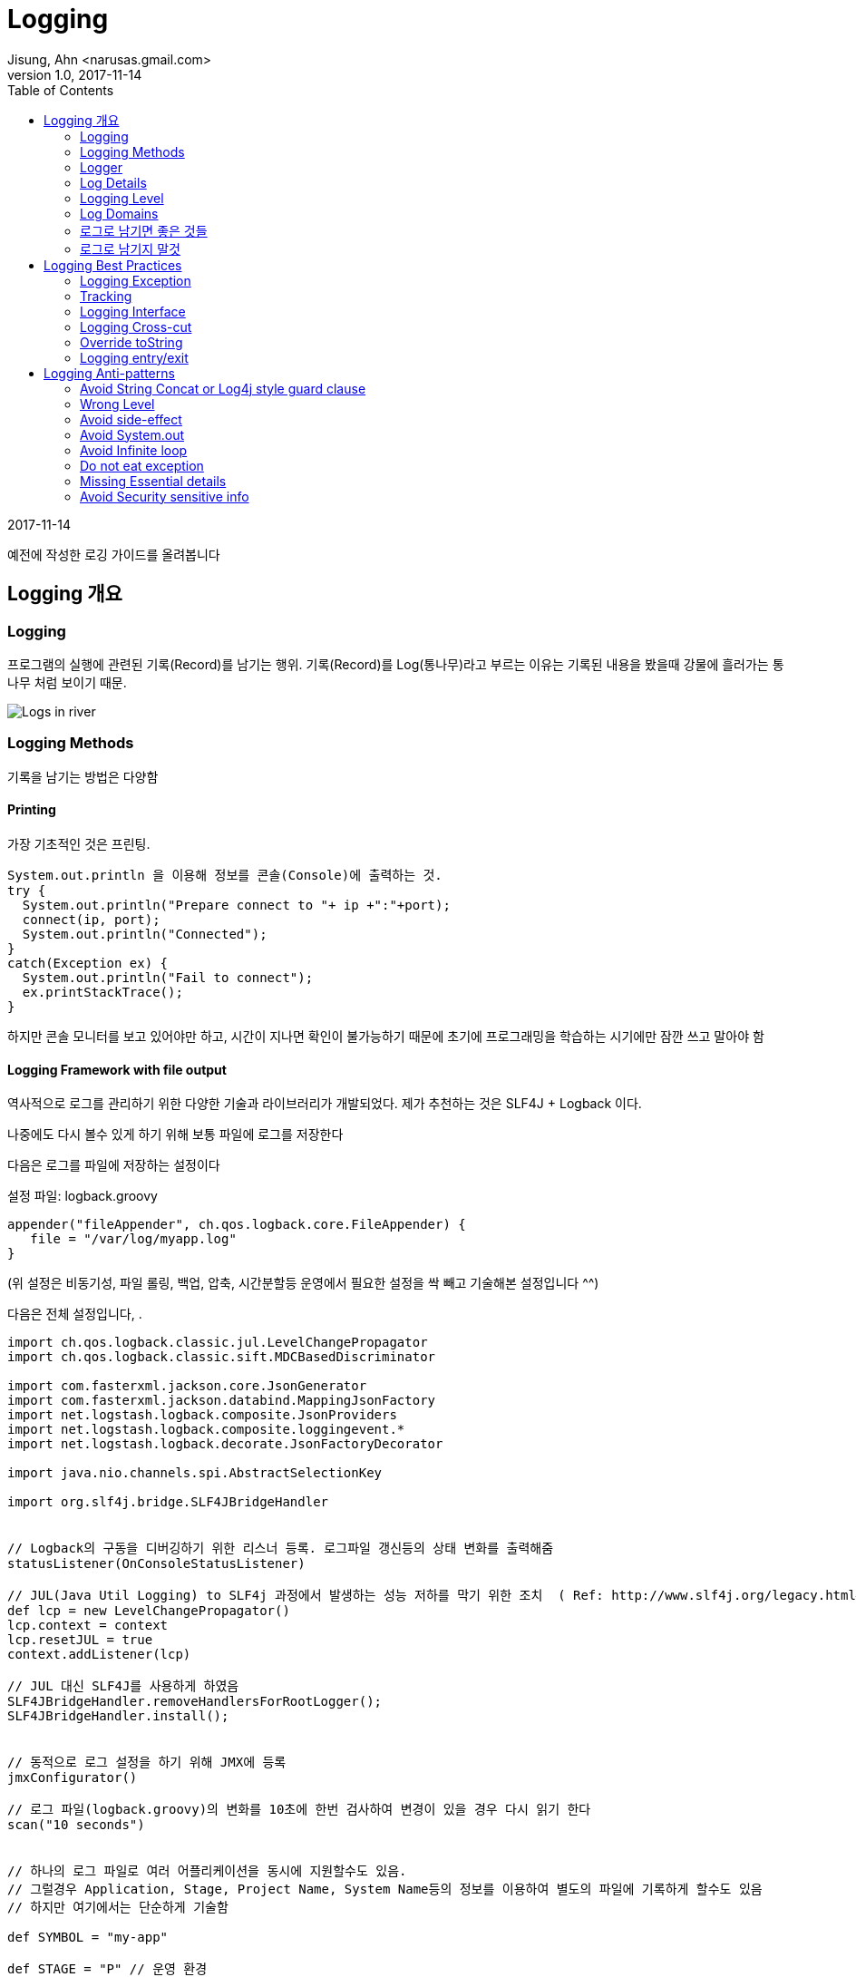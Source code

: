 = Logging
Jisung, Ahn <narusas.gmail.com>
v1.0, 2017-11-14
:showtitle:
:page-navtitle: Logging
:page-root: ../../../
:toc:

{revdate}

예전에 작성한 로깅 가이드를 올려봅니다

== Logging 개요
=== Logging
프로그램의 실행에 관련된 기록(Record)를 남기는 행위. 기록(Record)를 Log(통나무)라고 부르는 이유는 기록된 내용을 봤을때 강물에 흘러가는 통나무 처럼 보이기 때문.

image::/images/logging.jpg[Logs in river]

=== Logging Methods
기록을 남기는 방법은 다양함

==== Printing
가장 기초적인 것은 프린팅.
```java
System.out.println 을 이용해 정보를 콘솔(Console)에 출력하는 것.
try {
  System.out.println("Prepare connect to "+ ip +":"+port);
  connect(ip, port);
  System.out.println("Connected");
}
catch(Exception ex) {
  System.out.println("Fail to connect");
  ex.printStackTrace();
}
```

하지만 콘솔 모니터를 보고 있어야만 하고, 시간이 지나면 확인이 불가능하기 때문에 초기에 프로그래밍을 학습하는 시기에만 잠깐 쓰고 말아야 함

==== Logging Framework with file output
역사적으로 로그를 관리하기 위한 다양한 기술과 라이브러리가 개발되었다. 제가 추천하는 것은  SLF4J + Logback 이다.

나중에도 다시 볼수 있게 하기 위해 보통 파일에 로그를 저장한다

다음은 로그를 파일에 저장하는 설정이다

설정 파일: logback.groovy
```
appender("fileAppender", ch.qos.logback.core.FileAppender) {
   file = "/var/log/myapp.log"
}
```
(위 설정은 비동기성, 파일 롤링, 백업, 압축, 시간분할등 운영에서 필요한 설정을 싹 빼고 기술해본 설정입니다 ^^)

다음은 전체 설정입니다, .
```
import ch.qos.logback.classic.jul.LevelChangePropagator
import ch.qos.logback.classic.sift.MDCBasedDiscriminator

import com.fasterxml.jackson.core.JsonGenerator
import com.fasterxml.jackson.databind.MappingJsonFactory
import net.logstash.logback.composite.JsonProviders
import net.logstash.logback.composite.loggingevent.*
import net.logstash.logback.decorate.JsonFactoryDecorator

import java.nio.channels.spi.AbstractSelectionKey

import org.slf4j.bridge.SLF4JBridgeHandler


// Logback의 구동을 디버깅하기 위한 리스너 등록. 로그파일 갱신등의 상태 변화를 출력해줌
statusListener(OnConsoleStatusListener)

// JUL(Java Util Logging) to SLF4j 과정에서 발생하는 성능 저하를 막기 위한 조치  ( Ref: http://www.slf4j.org/legacy.html#jul-to-slf4j )
def lcp = new LevelChangePropagator()
lcp.context = context
lcp.resetJUL = true
context.addListener(lcp)

// JUL 대신 SLF4J를 사용하게 하였음
SLF4JBridgeHandler.removeHandlersForRootLogger();
SLF4JBridgeHandler.install();


// 동적으로 로그 설정을 하기 위해 JMX에 등록
jmxConfigurator()

// 로그 파일(logback.groovy)의 변화를 10초에 한번 검사하여 변경이 있을 경우 다시 읽기 한다
scan("10 seconds")


// 하나의 로그 파일로 여러 어플리케이션을 동시에 지원할수도 있음.
// 그럴경우 Application, Stage, Project Name, System Name등의 정보를 이용하여 별도의 파일에 기록하게 할수도 있음
// 하지만 여기에서는 단순하게 기술함

def SYMBOL = "my-app"

def STAGE = "P" // 운영 환경

// 로그 파일을 저장할 폴더. 프로젝트에 맞게 수정
def LOG_PATH_PREFIX = "/var/log/my-app"


// remoteAddr, requestId, programiId, userId 등의 메타 정보가 있어야 로그를 쉽게 분석 할수 있다
// 이런정보는 Servlet Filter나 Spring Interceptor등에서 Logback MDC를 이용해 주입할수 있다
// def CONSOLE_PATTERN = " %date{yyyy-MM-dd HH:mm:ss.SSS} %highlight(%.-1level) %X{remoteAddr} %X{requestId:-00000000000000000000} %-20X{programId:-00000000000000000000} %X{uid} %red(%-17X{userId:-MB000000000000000}) %cyan(%-40.40logger{40}):%-4.4line - %message%n"

// 하지만 그런 설정을 하지 않았다면 단순하게 갈수도 있다
def CONSOLE_PATTERN = " %date{yyyy-MM-dd HH:mm:ss.SSS} %highlight(%.-1level) %cyan(%-40.40logger{40}):%-4.4line - %message%n"


def consoleAppender = null
def CONSOLE = appender("CONSOLE", ConsoleAppender) {
  encoder(PatternLayoutEncoder) {
    pattern = CONSOLE_PATTERN
  }
  consoleAppender = component
}


// 로그를 저장하는 행위가 프로그램의 실행을 block 하지 않기 위해 비동기 Appender를 사용하게 한다
appender("CONSOLE_ASYNC", ch.qos.logback.classic.AsyncAppender) {
   component.addAppender(consoleAppender)
   includeCallerData = true // caller data는 appender에서 수집하게 되어 있다
}

def fileLogger = { PATH, SYMBOL , prudentMode->

  def fileAppender = null
  appender("${SYMBOL}_FILE", RollingFileAppender) {

    // TimeBasedRollingPolicy + prudent=true 에서는 file 속성을 설정하면 않된다. 설정해도 null로 변경함
    file = "${PATH}/${SYMBOL}.log"

    fileAppender = component //  component 는  appender 설정 내부에서 appender 자체를 가르키는 변수. ASYNC 에서 사용하기 위해 외부 변수에 저장해 둔다.
    encoding "UTF-8"

    // prudent가 true이면 여러 JVM이 동시에 로그를 저장할때 로컬 디스크든, 분산환경에서의 네트워크 디스크든 꼬이는 일 없이 저장되게 해주지만, 반대 급부로 막대한 성능 저하가 발생한다.
    // 또한 RollingFileAppender에 지정해준 file 속성은 무시되며 TimebasedRollingPolicy에 지정된 파일명을 사용하게 된다.
    prudent = prudentMode

    // 파일에 저장되는 로그 자체는 JSON 형태로 기록한다
    // JSON이 추후에 field를 추가하거나 중앙으로 수집하여 분석하기에 용이하다
    encoder(net.logstash.logback.encoder.LoggingEventCompositeJsonEncoder) {

      jsonFactoryDecorator = (new JsonFactoryDecorator(){
        public MappingJsonFactory decorate(MappingJsonFactory factory){
          factory.disable(JsonGenerator.Feature.ESCAPE_NON_ASCII)
          return factory;
        }
      })

      def p =  new JsonProviders();

      p.addProvider(  new LoggingEventFormattedTimestampJsonProvider())

      p.addProvider(  new MdcJsonProvider())

      // 어플리케이션이 아니라 환경을 읽어 추가할수 있는 정보를 추가.
      // 실제 어플에서는 필요하지만 샘플에서는 비활성화 해둠
      // def  customFieldsProvider = new GlobalCustomFieldsJsonProvider()
      // customFieldsProvider.customFields =  '{"app":"'+APPLICATION+'","sysNo":"'+ SYSTEM_NO+'"}'
      // p.addProvider(customFieldsProvider)

      p.addProvider(  new LoggerNameJsonProvider())
      p.addProvider(  new LogLevelJsonProvider())
      p.addProvider(  new CallerDataJsonProvider())
      p.addProvider(  new StackTraceJsonProvider())
      p.addProvider(  new MessageJsonProvider())

      providers = p

    }
    rollingPolicy(TimeBasedRollingPolicy) {
      // aux: logback은 %d 로 나타낸 period를 롤링 스케줄로 삼는데 %d가 여럿 있을 때 어떤 것을 무시할지 지정할 때 사용
      // 로그 파일이 너무 커지면 다운 받거나 열어 보기가 힘들기 때문에 롤링 설정을 시간 단위로 하게 설정한다
      fileNamePattern = "${PATH}/backup/%d{yyyy-MM-dd,aux}/${SYMBOL}_%d{yyyy-MM-dd-HH}.log.gz"

      // 최대 몇개의 과거 로그파일을 유지할 것인가
      maxHistory = 24 * 31 * 6 // 롤링을 시간단위로 하기 때문. 6개월간 유지한다
    }
  }

  def asyncAppender = null

  appender("${SYMBOL}_FILE_ASYNC", ch.qos.logback.classic.AsyncAppender) {
    asyncAppender = component
      component.addAppender(fileAppender)
      includeCallerData = true // caller data는 appender에서 수집하게 되어 있다
  }
}

// Application Log

fileLogger(LOG_PATH_PREFIX, SYMBOL, false);




// 어플리케이션, 라이브러리마다 필요한 레벨이 다름

logger "jdbc.resultset" , ERROR
logger "jdbc.connection" , ERROR
logger "jdbc.audit" , ERROR
logger "jdbc.sqlonly" , ERROR
logger "jdbc.resultsettable" , ERROR
logger "jdbc.sqltiming" , ERROR
logger "log4jdbc.debug", ERROR

logger "net.sf.log4jdbc", INFO
logger "org.springframework.web.servlet.handler", WARN
logger "org.springframework", INFO
logger "org.springframework.security.web.util.matcher", WARN
logger "org.springframework.security.web.FilterChainProxy", WARN
logger "org.springframework.context.annotation", INFO

logger "org.mybatis.spring.SqlSessionUtils", ERROR
logger "org.apache.ibatis.io.ResolverUtil", INFO
logger "org.springframework", INFO
logger "org.hibernate",  INFO
logger "org.apache.commons.digester", INFO



//  개발중에만 필요한 로그들에 대한 설정.
if (STAGE != "P"){ //  운영환경에서는 설정되지 않아야 한다.
  logger "jdbc.resultsettable" ,  INFO
  logger "jdbc.sqlonly" ,     INFO
}


//  운영 환경이 아니면 콘솔 출력을  활성화 한다.  운영 환경에서는 중복 로그 기록에 따른 성능 하락을 방지 하기 위해 콘솔 출력을  disable  시킨다.
if (STAGE ## "P"){
  root  INFO, ["${SYMBOL}_FILE_ASYNC"]

  //root  INFO, ["${SYMBOL}_FILE_ASYNC", "CONSOLE_ASYNC"]
}
else {
  root  DEBUG, ["${SYMBOL}_FILE_ASYNC",  "CONSOLE"]
}

```


설정은 이렇게 하고 그럼 로그는 코드상에서 기록하는 방법은 다음과 같습니다.
```
class MyApp {
  static final Logger log = Logger.getLogger(MyApp.class);

  public void doSomething() {
    log.debug("Enter Do something");
    // do something here
    log.debug("Exit do shometing");
  }
}
```

Logger를 사용하는 방법은 뒤쪽에서 상세히 기술하겠습니다.

==== Logging Framework with DB
실행 기록인 로그는 파일에만 저장하는게 아니고 당연히 DB에 저장할수도 있습니다. 물론 DB로 남기는게 합당할 경우에만 사용합니다.
이미 사용하고 계시는 이력 성격의 테이블이 실제적으로는 로그 역활을 수행하기도 합니다 .
하지만 아예 프로그래밍 로그를 DB에 저장하는 경우도 있기는 합니다. 보통 이런 성격의 로그는 감사 로그라고 부르며 DB에 기록하여 영구적으로 추적해야 하는 성격을 가집니다.
(일반적인 로그는 보통 3개월에서 6개월정도 보관합니다)

여기서는 상세히 다루지는 않겠습니다.

=== Logger
자바에서 로그를 기록할때 로그 프레임워크 에 대한 Facade로써 Logger 객체를 사용합니다.
로그를 기록할때 보통 일정한 기준으로 그루핑할 필요가 있습니다.
보통 클래스 단위로 그루핑 하는게 일반적입니다.
```
class MyApp {
  static final Logger log = Logger.getLogger(MyApp.class);
}
```

요즘에는 Lombok을 이용하여 선언식으로 사용하기도 합니다
```
@Slf4j
class MyApp {
}
```


하지만 단일 클래스가 아니고 비지니스 단위로나 별도의 그루핑이 필요할때도 있습니다.
```
class Business1 {
  static final Logger log = Logger.getLogger("biz");
}

class Business2 {
  static final Logger log = Logger.getLogger("biz");
}
```
이렇게 기술된 Logger는 서로 같은 Logger를 공유하게 됩니다. 기록도 그루핑 되어 기록됩니다.

두가지를 혼용할수도 있습니다.
```
@Slf4j
class MyApp {

  static final Logger bizLog = Logger.getLogger("biz");
}--> log 와 bizLog를 사용할수 있습니다.
```

=== Log Details
로그를 기록할때 프린팅에서처럼 단순히 문자열만 기록할수도 있습니다만, 보통은 추가적인 정보를 같이 기록합니다.
SLF4J의 기본 부가 정보는 다음과 같습니다.

* logger: 어떤 Logger에서 기록한 로그인지를 나타냅니다.
* timestamp: 기록된 시간
* level: 로그의 레벨 TRACE, DEBUG, INFO, WARNING, ERROR
* message:  프로그래머가 기록한 메시지
* exception: 예외를 같이 기록한 경우 예외
* threadName: 로그가 기록될때 사용된 쓰래드.
* caller: 로그를 기록한 Caller 정보
* class name:
* file name:
* method name:
* line number:

등이 기록됩니다

많은 경우 이정도의 부가정보로 충분해 보입니다.

하지만 큰 규모의 웹 사이트를 운영하기 위해서는 추가적인 정보가 있으면 좋습니다.

* remoteAddr:  client ip.   접속한 사용자의 IP
* requestId:   request id
  매 사용자 요청(Request)마다 부여 되는 고유 번호.
  하나의 요청을 처리할때 로그는 많은수가 기록될수 있습니다. 이런 로그를 검색하고자 할때 유용합니다
* app: application id 어떤 어플리케이션에서 기록된 것인가. 물론 일반적으로 어플리케이션 별로 로그파일을 만들기 때문에 불필요한 정보처럼 보입니다만,로그를 수집하여 처리 하기 위해서는 필요합니다
* wasNo: 각 어플리케이션은 이중화된 WAS에서 동작하게 됩니다. 이때 현재 로그를 기록하는 게 어떤 WAS인스턴스인지 일수 있으면 유용합니다.
* userId: 현재 로그를 사용하는 사용자에 대한 정보
* sid: session id  비로그인 -> 로그인 -> 로그 아웃 등을 해도 사용자를 추적할수 있기 위해 사용자의 session을 추적할수 있는 정보가 있으면 유용합니다
* programId: 어떤 프로그램을 통해 시작되어 기록되는 로그인지 알수 있으면 유용합니다.
* referer: 어디에서 넘어온 요청인지 알수 있으면 유용합니다.
* requestUri: 요청된 URI
* host:     로그를 기록한 호스트 머신의 호스트명

=== Logging Level
로그를 기록할때 고려해야 하는 것중에 중요한 것은 성능, 간결성, 설명가능성의 균형을 잡는 것입니다.
모든 변경, 수행에 대해 상세히 로그를 기록한다면 설명 가능성은 높아지겠지만, 성능(CPU, Disk용량)은 낮아질것입니다.

또 너무 많은 로그는 간결하지 못해서 중요한 내용을 쉽게 파악하지 못하게 됩니다.

하지만 너무 적은 로그를 기록하면 빠르고 간결하겠지만, 문제가 발생했을때 설명을 얻기 어려워 집니다.

이런 문제를 해결하기 위해 우선적으로 고려 해야 하는 것이 Logging Level입니다. (다음에 기술할 Logging Domain이 더 큰 주제입니다만, 기술적으로 바로 적용할수 있는것이 Logging Level입니다)


==== Level

===== TRACE
이 레벨을 자주 사용하지는 않으며, 개발 중에도 보통은 사용하지 않는 매우 상세하고 잠재적으로 대량의 로그를 위해 사용됩니다. 예를 들어, 전체 객체 계층 구조를 덤프하거나 대형 루프를 반복 할 때마다 상태를 기록하는 등의 작업을 수행 할 수 있습니다.

===== DEBUG
INFO까지는 못되지만, 시스템을 통한 흐름을 추적하고 특히 개발 및 품질 보증 단계에서 문제를 격리하는 데 도움이되는 모든 메시지. 대부분의 중요하지 않은 메소드의 시작 / 종료에 대해 "디버그"레벨 로그를 사용하고 메소드 내에서 흥미로운 이벤트와 결정 포인트를 표시합니다.

===== INFO
과학적으로 문제를 분석해야 하는 경우에 대비하여 대량으로 보고싶은것. 시스템 생명주기 이벤트(시스템 시작, 종료), 세션 생명주기 이벤트(로그인,로그아웃, ETC) 등이 대표적입니다.
중요한 경계 이벤트(DB호출, 원격 API 호출)도 대상이 됩니다. 비지니스 예외도 해당 됩니다.(잘못된 암호때문에 로그인에 실패했다던가, 카드번호가 틀려서 결제에 실패 했다던가)
운영환경에서 대량으로 볼 필요가 있다고 생각되는 다른 이벤트도 해당됩니다.

===== WARNING
예상치 못한 기술이나 비즈니스 이벤트가 발생하면 고객에게 영향을 미칠 수 있지만 즉각적인 사람 개입이 필요하지 않을 수 있습니다.
기본적으로 추적해야 할 문제가 즉시 대응이 필요하지는 않은 것이 대상입니다.

===== ERROR
시스템에 장에가 발생하거나 고객이 영향을받을 가능성이 있거나 (또는 곧 그렇게 될거 같거나), 프로그램에 수정에 사람이 개입이 필요한 내용에 대한 레벨입니다. "2AM 규칙"이 여기에 적용됩니다. 전화를 걸면이 상황이 발생하면 오전 2시에라도 일어나야 하는 내용이라면 "ERROR"로 기록해야 합니다
많은 프로그래머가 운영에서도 로그를 보고 싶다는 이유로 TRACE나 DEBUG레벨에 적합한 내용을 INFO로 기록하는 경우가 많습니다.
이것은 운영중에 불필요한 로그를 계속 보게 되는 이슈가 발생합니다.

Logback 설정은 실행중에도 설정파일의 변경을 감지하여 재설정이 가능하여 런타임에 특정 Logger의 기록 레벨을 바꿀수 있으니 해당 기능을 이용해 추가적인 로그를 남기게 하는게 좋습니다.

=== Log Domains
로그를 남기는 이유는 몇가지로 분류될수 있습니다.

====  개발 로그(Development Log)
개발자가 디버깅 및 흐름 추적을 위해 기록하는 내용입니다.보통 debug, trace레벨로 기록합니다.

==== 운영 로그(Maintenance Log)
운영에 관련된 로그입니다.
디스크가 꽉 찼거나, 인터페이싱 과정에서 타입아웃이 발생했거나 하는등 운영을 모니터링하기 위한 용도의 로그입니다.
보통 WARNING이나 ERROR로 기록됩니다.

==== 비지니스 로그(Business log)
비지니스적으로 의미가 있고 추후 추적하기 위한 로그입니다.
장바구니 상품추가, 로그인, 결제등이 대표적입니다.
보통 INFO로 기록합니다.

==== 감사 로그(Audit log)
감사 로그는 보안 관련 시간순 기록, 기록 집합 및 / 또는 대상 및 기록 데이터 소스입니다. 특정 작업, 절차 또는 기록에 언제든지 영향을 미친 활동 순서에 대한 증빙 자료를 제공하기 위해 기록됩니다.
보통 INFO이지만 운영자가 수정가능하지 않는 곳에 저장합니다.

=== 로그로 남기면 좋은 것들
* 중요한 기동관련 설정
* 에러
* 경고
* DB에 저장해야 하는 변경된 데이터
* 주요 시스템간 요청과 응답
* 중요한 상태 변화
* 사용자 Interaction
* 실패할 가능성이 있는 호출
* 특정 상태를 기다리는데 시간이 걸릴때
* 오래 걸리는 작업에 대해 주기적으로 진행상태 기록
* 중요한 로직 분기점과 그 분기로 이끈 상태
* 고수준 함수를 처리하는 스텝이나 이벤트에 대한 요약 ( 저수준 복잡한 프로세스의 매 스텝마다 로그를 남기는것은 피할것)

=== 로그로 남기지 말것
* 함수 진입. 중요한 함수에 대해서만 기록할것. 또는 디버그 레벨로만 기록할것
* 반복문 안의 데이터. 많은 반복을 가지는 데이터를 기록하지 말것. 작은 반복은 OK. 큰 반복에 대해서는 주기적으로 요약 형태로 기록
* 큰 메시지나 파일 내용을 로그로 기록하지 말것. 디버깅을 위해 일부만 기록하거나 요약만 기록할것
* 인자한 에러. 실제로는 오류가 아닌 오류. 읽는 사람을 혼란스럽게 할수 있음. 오류 처리가 정상 실행 경로의 일부일때 발생함
* 반복적 에러: 동일하거나 유사한 로그를 반복적으로 기록하지 말것. 로그를 에러로 가득채우게 되며 실제 오류를 숨기게 됨. 에러 타입의 빈도는 로그 모니터링에 중요함.


== Logging Best Practices

=== Logging Exception

다음중 예외를 정상적으로 기록하는 방법은 무엇일까요?
```
try {
...
}
catch(Exception ex){

  log.error(e);        //A

  log.error(e, e);        //B

  log.error("" + e);        //C

  log.error(e.toString());        //D

  log.error(e.getMessage());        //E

  log.error(null, e);        //F

  log.error("", e);        //G

  log.error("{}", e);        //H

  log.error("{}", e.getMessage());        //I

  log.error("Error reading configuration file: " + e);        //J

  log.error("Error reading configuration file: " + e.getMessage());        //K

  log.error("Error reading configuration file", e);        //L

}
```

G와 L 만이 정답입니다.
A,B는 컴파일도 않되고 나머지는 정상적인 stack trace가 출력되지 않거나 잘못된 메시지가 나옵니다.



=== Tracking
Log Detail의 추가 정보를 참조 하세요

=== Logging Interface
외부 시스템과 인터페이스 하는 부분은 반드시 로그를 남겨야 합니다.
접속 정보, 수행에 소요된 시간, 수행 결과등이 포함 되어야 합니다.

=== Logging Cross-cut
하나의 작업을 위해 여러 클래스가 참여하지만, 해당 작업에 대한 로그를 모아서 봐야 할때는 별도의 독립된 이름을 가지는 Logger를 선언하여 같이 사용하세요

```
class Business1 {
  static final Logger log = Logger.getLogger("biz");
}

class Business2 {
  static final Logger log = Logger.getLogger("biz");
}
```

이렇게 설정한후에 logback.groovy에 별도 파일로 기록 되게 할수도 있습니다.

=== Override toString
일반적인 객체를 문자열과 합칠때 기본적으로는 Classname@hashcode 형태의 문자열로 치환됩니다.
toString을 override 하여 객체의 내용을 추정할수 있도록 하는게 좋습니다.

많은 경우, 객체가 참조하고 있는 필드들의 내용을 죽 나열하는 형태로 작성하게 되는데요
Eclipse등 IDE에서 제공하는 코드 생성 기능을 이용하여도 좋지만, 이 경우 필드에 변화가 발생하면 잊지 않고 코드 생성을 다시 해야 합니다.

가급적이면 Lombok의 자동 코드 생성 기능을 이용하시면 됩니다.

```
@ToString
class Business1 {
  static final Logger log = Logger.getLogger("biz");
}


@Data  -> @ToString, @HashCode, @Getter @Setter
class Business1 {
  static final Logger log = Logger.getLogger("biz");
}
```

=== Logging entry/exit
개발할때 로그를 기록한다면 보통 "현재 실행중인 정보의 snapshop"을 남기기 위해 인자값이나 임시값을 로그로 남기는 경우가 많습니다.
하지만 프로그램이 실행되면 변수의 값 만큼 중요해지는 것이 프로그램의 흐름에 대한 정보입니다.
중요한 메소드에 대하여 메소드 시작 및 종료시에 해당 이벤트를 기록하는 것이 좋습니다.

== Logging Anti-patterns
=== Avoid String Concat or Log4j style guard clause

로그 메시지를 남길때 인자값등을 남기고자 문자열을 합치는 구문을 만들때가 있습니다.
```
log.debug("Param:"+ param1+" Option:"+option);
```

문제는 debug나 trace 로그가 운영에서도 문자열을 합치기 위해 CPU와 메모리가 소비된다는 것입니다.
그래서 log4j 시절에는 다음과 같은 보호절(Guard clause)를 사용했습니다.
```
if(loger.isDebugEnabled()) {
  log.debug("Param:"+ param1+" Option:"+option);}
```

리소스 낭비 문제는 없어졌지만 로그 한줄 기록하고자 로직 코드가 복잡해졌습니다.

그래서 SLF4J에서는 다음과 같은 방법으로 기술하게 합니다.

```
log.debug("Param: {} Option: {}", param1, option);
```



=== Wrong Level
debug로 레벨이 지정되어야 하는 로그를 INFO로 기록하면 지나치게 많은로그를 남기게 됩니다.
또한 ERROR와 WARNING은 애매하기도 합니다. Logging Level에서 기술한 내용을 참고하세요
"2AM 규칙"이 여기에 적용됩니다. 이 로그가 발생하면 오전 2시에라도 일어나서 긴급 대응 해야 하는 것들은 "ERROR"로 기록해야 합니다


=== Avoid side-effect
로그를 기록하기 위해 호출하는 메소드중 부가 작용이 있는 것을 회피 해야 합니다.
```
log.debug("Param: {} Option: {}", param1.getValue(), option);

...

int getValue() {
  value ++;
  return value;
}
```

=== Avoid System.out
System.out.println 을 이용한 로그는 파일로 기록 되지 않으며, 그 순간에 보지 못하면 나중에 다시 볼수 없습니다.
console application이 아닌이상 System.out은 사용하시면 안됩니다

=== Avoid Infinite loop
이런 코드는 toString을 호출하면 무한루프에 빠집니다 ㅠㅠ
```
class Node {
  String id;
  Node parent;
  List<Node> childs;
  public String toString() {
    return id+" parent:"+parent+" child:"+childs;
  }
}
```

=== Do not eat exception

이거 하지 마세요 ㅠㅠ
```
try {
...
}
catch(Exception ex) {}
```

최소한 로그에 기록이라도 해주세요
```
try {
...
}
catch(Exception ex) {
log.error(ex);
}
```



=== Missing Essential details
로그에 나중에 디버깅을 위해 필요한 중요한 정보를 누락한체 기록하면 오류가 발생한 이후에 추가 정보를 기록하게 수정하고 다시 배포 하고 디버깅하는 악순환을 반복해야 합니다.

예를들어 User Access denied 를 기록했는데 "어떤 유저"인지가 누락되면 어떻게 될까요?
아니면 인증 실패를 로그를 남기지 않으면 어떻게 될까요?

일반적으로 주요한 이벤트는 반드시 로깅하고, 실행이 어떻게 되는것인지 추적할수 있는 문맥정보들을 같이 기록해주시면 됩니다.


=== Avoid Security sensitive info
로그에 password를 기록하면 될까요?
toString을 너무 의존하면 보안상 중요한 정보가 Flat file에 저장되어 버릴수 있다는 경각심을 항상 가져야 합니다.
